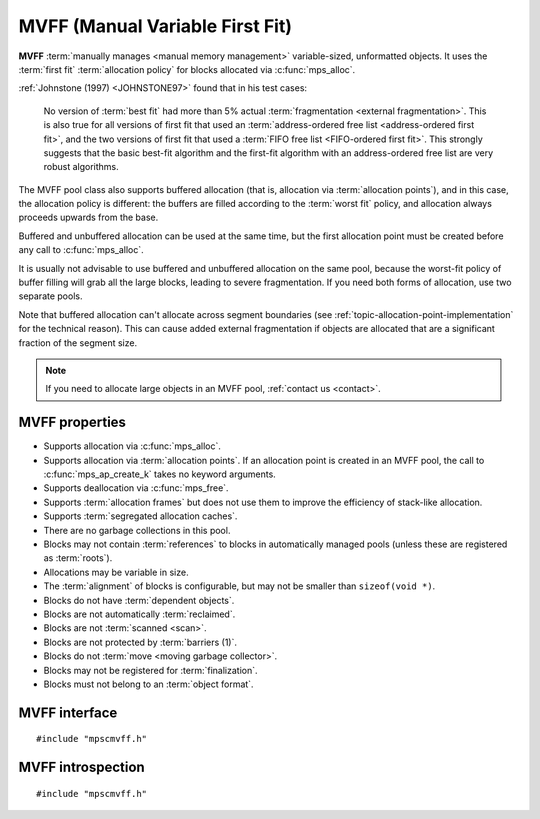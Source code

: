 .. Sources:

    `<https://info.ravenbrook.com/project/mps/master/design/poolmvff/>`_

.. index::
   single: MVFF
   single: pool class; MVFF

.. _pool-mvff:

MVFF (Manual Variable First Fit)
================================

**MVFF** :term:`manually manages <manual memory management>`
variable-sized, unformatted objects. It uses the :term:`first fit`
:term:`allocation policy` for blocks allocated via
:c:func:`mps_alloc`.

:ref:`Johnstone (1997) <JOHNSTONE97>` found that in his test cases:

    No version of :term:`best fit` had more than 5% actual
    :term:`fragmentation <external fragmentation>`. This is also true
    for all versions of first fit that used an :term:`address-ordered
    free list <address-ordered first fit>`, and the two versions of
    first fit that used a :term:`FIFO free list <FIFO-ordered first
    fit>`. This strongly suggests that the basic best-fit algorithm
    and the first-fit algorithm with an address-ordered free list are
    very robust algorithms.

The MVFF pool class also supports buffered allocation (that is,
allocation via :term:`allocation points`), and in this case, the
allocation policy is different: the buffers are filled according to
the :term:`worst fit` policy, and allocation always proceeds upwards
from the base.

Buffered and unbuffered allocation can be used at the same time, but
the first allocation point must be created before any call to
:c:func:`mps_alloc`.

It is usually not advisable to use buffered and unbuffered allocation
on the same pool, because the worst-fit policy of buffer filling will
grab all the large blocks, leading to severe fragmentation. If you
need both forms of allocation, use two separate pools.

Note that buffered allocation can't allocate across segment boundaries
(see :ref:`topic-allocation-point-implementation` for the technical
reason). This can cause added external fragmentation if objects are
allocated that are a significant fraction of the segment size.

.. note::

    If you need to allocate large objects in an MVFF pool,
    :ref:`contact us <contact>`.


.. index::
   single: MVFF; properties

MVFF properties
---------------

* Supports allocation via :c:func:`mps_alloc`.

* Supports allocation via :term:`allocation points`. If an allocation
  point is created in an MVFF pool, the call to
  :c:func:`mps_ap_create_k` takes no keyword arguments.

* Supports deallocation via :c:func:`mps_free`.

* Supports :term:`allocation frames` but does not use them to improve
  the efficiency of stack-like allocation.

* Supports :term:`segregated allocation caches`.

* There are no garbage collections in this pool.

* Blocks may not contain :term:`references` to blocks in automatically
  managed pools (unless these are registered as :term:`roots`).

* Allocations may be variable in size.

* The :term:`alignment` of blocks is configurable, but may not be
  smaller than ``sizeof(void *)``.

* Blocks do not have :term:`dependent objects`.

* Blocks are not automatically :term:`reclaimed`.

* Blocks are not :term:`scanned <scan>`.

* Blocks are not protected by :term:`barriers (1)`.

* Blocks do not :term:`move <moving garbage collector>`.

* Blocks may not be registered for :term:`finalization`.

* Blocks must not belong to an :term:`object format`.


.. index::
   single: MVFF; interface

MVFF interface
--------------

::

   #include "mpscmvff.h"

.. c:function:: mps_pool_class_t mps_class_mvff(void)

    Return the :term:`pool class` for an MVFF (Manual Variable First
    Fit) :term:`pool`.

    When creating an MVFF pool, :c:func:`mps_pool_create_k` may take
    the following :term:`keyword arguments`:

    * :c:macro:`MPS_KEY_EXTEND_BY` (type :c:type:`size_t`, default
      65536) is the :term:`size` of segment that the pool will request
      from the :term:`arena`.

    * :c:macro:`MPS_KEY_MEAN_SIZE` (type :c:type:`size_t`, default 32)
      is the predicted mean size of blocks that will be allocated from
      the pool. This is a *hint* to the MPS: the pool will be less
      efficient if this is wrong, but nothing will break.

    * :c:macro:`MPS_KEY_ALIGN` (type :c:type:`mps_align_t`, default is
      :c:macro:`MPS_PF_ALIGN`) is the
      :term:`alignment` of addresses for allocation (and freeing) in
      the pool. If an unaligned size is passed to :c:func:`mps_alloc`
      or :c:func:`mps_free`, it will be rounded up to the pool's
      alignment. The minimum alignment supported by pools of this
      class is ``sizeof(void *)``.

    * :c:macro:`MPS_KEY_SPARE` (type :c:type:`double`, default 0.75)
      is the maximum proportion of memory that the pool will keep
      spare for future allocations. If the proportion of memory that's
      free exceeds this, then the pool will return some of it to the
      arena for use by other pools.

    * :c:macro:`MPS_KEY_MVFF_ARENA_HIGH` (type :c:type:`mps_bool_t`,
      default false) determines whether new segments are acquired at high
      addresses (if true), or at low addresses (if false).

    * :c:macro:`MPS_KEY_MVFF_SLOT_HIGH` [#not-ap]_ (type :c:type:`mps_bool_t`,
      default false) determines whether to search for the highest
      addressed free area (if true) or lowest (if false) when allocating
      using :c:func:`mps_alloc`.

    * :c:macro:`MPS_KEY_MVFF_FIRST_FIT` [#not-ap]_ (type :c:type:`mps_bool_t`, default
      true) determines whether to allocate from the highest address in a
      found free area (if true) or lowest (if false) when allocating
      using :c:func:`mps_alloc`.

    .. [#not-ap]
    
       Allocation points are not affected by
       :c:macro:`MPS_KEY_MVFF_SLOT_HIGH` or
       :c:macro:`MPS_KEY_MVFF_FIRST_FIT`.
       They use a worst-fit policy in order to maximise the number of
       in-line allocations.

    The defaults yield a a simple first-fit allocator.  Specify
    :c:macro:`MPS_KEY_MVFF_ARENA_HIGH` and
    :c:macro:`MPS_KEY_MVFF_SLOT_HIGH` true, and
    :c:macro:`MPS_KEY_MVFF_FIRST_FIT` false to get a first-fit
    allocator that works from the top of memory downwards.
    Other combinations may be useful in special circumstances.
    
    For example::

        MPS_ARGS_BEGIN(args) {
            MPS_ARGS_ADD(args, MPS_KEY_EXTEND_BY, 1024 * 1024);
            MPS_ARGS_ADD(args, MPS_KEY_MEAN_SIZE, 32);
            MPS_ARGS_ADD(args, MPS_KEY_ALIGN, 8);
            MPS_ARGS_ADD(args, MPS_KEY_MVFF_ARENA_HIGH, 1);
            MPS_ARGS_ADD(args, MPS_KEY_MVFF_SLOT_HIGH, 1);
            MPS_ARGS_ADD(args, MPS_KEY_MVFF_FIRST_FIT, 0);
            res = mps_pool_create_k(&pool, arena, mps_class_mvff(), args);
        } MPS_ARGS_END(args);

    .. deprecated:: starting with version 1.112.

        When using :c:func:`mps_pool_create`, pass the arguments like
        this::

            mps_res_t mps_pool_create(mps_pool_t *pool_o, mps_arena_t arena, 
                                      mps_pool_class_t mps_class_mvff(),
                                      size_t extend_size,
                                      size_t average_size,
                                      mps_align_t alignment,
                                      mps_bool_t slot_high,
                                      mps_bool_t arena_high,
                                      mps_bool_t first_fit)


.. c:function:: mps_pool_class_t mps_class_mvff_debug(void)

    A :ref:`debugging <topic-debugging>` version of the MVFF pool
    class.

    When creating a debugging MVFF pool, :c:func:`mps_pool_create_k`
    takes seven :term:`keyword arguments`.

    * :c:macro:`MPS_KEY_EXTEND_BY`, :c:macro:`MPS_KEY_MEAN_SIZE`,
      :c:macro:`MPS_KEY_ALIGN`, :c:macro:`MPS_KEY_MVFF_ARENA_HIGH`,
      :c:macro:`MPS_KEY_MVFF_SLOT_HIGH`, and
      :c:macro:`MPS_KEY_MVFF_FIRST_FIT` are as described above, and
      :c:macro:`MPS_KEY_POOL_DEBUG_OPTIONS` specifies the debugging
      options. See :c:type:`mps_pool_debug_option_s`.

    .. deprecated:: starting with version 1.112.

        When using :c:func:`mps_pool_create`, pass the arguments like
        this::

            mps_res_t mps_pool_create(mps_pool_t *pool_o, mps_arena_t arena, 
                                      mps_pool_class_t mps_class_mvff_debug(),
                                      mps_pool_debug_option_s debug_option,
                                      size_t extend_size,
                                      size_t average_size,
                                      mps_align_t alignment,
                                      mps_bool_t slot_high,
                                      mps_bool_t arena_high,
                                      mps_bool_t first_fit)


.. index::
   pair: MVFF; introspection

MVFF introspection
------------------

::

   #include "mpscmvff.h"

.. c:function:: size_t mps_mvff_free_size(mps_pool_t pool)

    Return the total amount of free space in an MVFF pool.

    ``pool`` is the MVFF pool.

    Returns the total free space in the pool, in :term:`bytes (1)`.


.. c:function:: size_t mps_mvff_size(mps_pool_t pool)

    Return the total size of an MVFF pool.

    ``pool`` is the MVFF pool.

    Returns the total size of the pool, in :term:`bytes (1)`. This
    is the sum of allocated space and free space.
